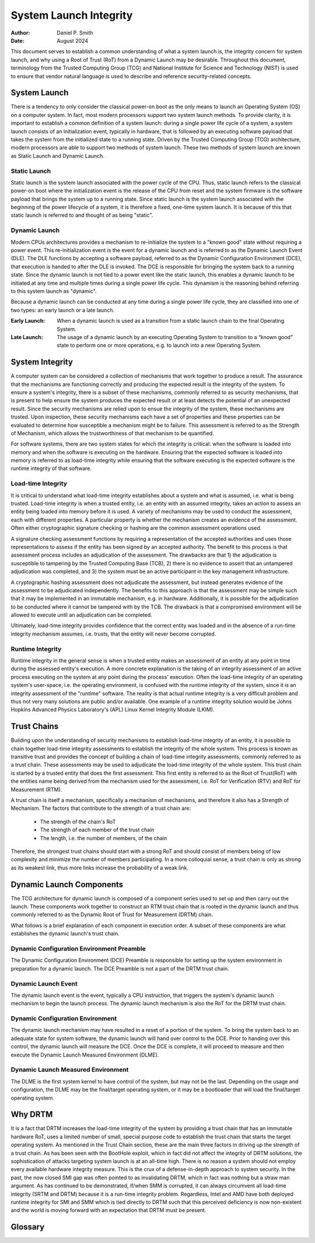 .. SPDX-License-Identifier: GPL-2.0
.. Copyright © 2019-2024 Daniel P. Smith <dpsmith@apertussolutions.com>

=======================
System Launch Integrity
=======================

:Author: Daniel P. Smith
:Date: August 2024

This document serves to establish a common understanding of what a system
launch is, the integrity concern for system launch, and why using a Root of Trust
(RoT) from a Dynamic Launch may be desirable. Throughout this document,
terminology from the Trusted Computing Group (TCG) and National Institute for
Science and Technology (NIST) is used to ensure that vendor natural language is
used to describe and reference security-related concepts.

System Launch
=============

There is a tendency to only consider the classical power-on boot as the only
means to launch an Operating System (OS) on a computer system. In fact, most
modern processors support two system launch methods. To provide clarity,
it is important to establish a common definition of a system launch: during
a single power life cycle of a system, a system launch consists of an initialization
event, typically in hardware, that is followed by an executing software payload
that takes the system from the initialized state to a running state. Driven by
the Trusted Computing Group (TCG) architecture, modern processors are able to
support two methods of system launch. These two methods of system launch are known
as Static Launch and Dynamic Launch.

Static Launch
-------------

Static launch is the system launch associated with the power cycle of the CPU.
Thus, static launch refers to the classical power-on boot where the
initialization event is the release of the CPU from reset and the system
firmware is the software payload that brings the system up to a running state.
Since static launch is the system launch associated with the beginning of the
power lifecycle of a system, it is therefore a fixed, one-time system launch.
It is because of this that static launch is referred to and thought of as being
"static".

Dynamic Launch
--------------

Modern CPUs architectures provides a mechanism to re-initialize the system to a
"known good" state without requiring a power event. This re-initialization
event is the event for a dynamic launch and is referred to as the Dynamic
Launch Event (DLE). The DLE functions by accepting a software payload, referred
to as the Dynamic Configuration Environment (DCE), that execution is handed to
after the DLE is invoked. The DCE is responsible for bringing the system back
to a running state. Since the dynamic launch is not tied to a power event like
the static launch, this enables a dynamic launch to be initiated at any time
and multiple times during a single power life cycle. This dynamism is the
reasoning behind referring to this system launch as "dynamic".

Because a dynamic launch can be conducted at any time during a single power
life cycle, they are classified into one of two types: an early launch or a
late launch.

:Early Launch: When a dynamic launch is used as a transition from a static
   launch chain to the final Operating System.

:Late Launch: The usage of a dynamic launch by an executing Operating System to
   transition to a “known good” state to perform one or more operations, e.g. to
   launch into a new Operating System.

System Integrity
================

A computer system can be considered a collection of mechanisms that work
together to produce a result. The assurance that the mechanisms are functioning
correctly and producing the expected result is the integrity of the system. To
ensure a system's integrity, there is a subset of these mechanisms, commonly
referred to as security mechanisms, that is present to help ensure the system
produces the expected result or at least detects the potential of an unexpected
result. Since the security mechanisms are relied upon to ensue the integrity of
the system, these mechanisms are trusted. Upon inspection, these security
mechanisms each have a set of properties and these properties can be evaluated
to determine how susceptible a mechanism might be to failure. This assessment is
referred to as the Strength of Mechanism, which allows the trustworthiness of
that mechanism to be quantified.

For software systems, there are two system states for which the integrity is
critical: when the software is loaded into memory and when the software is
executing on the hardware. Ensuring that the expected software is loaded into
memory is referred to as load-time integrity while ensuring that the software
executing is the expected software is the runtime integrity of that software.

Load-time Integrity
-------------------

It is critical to understand what load-time integrity establishes about a
system and what is assumed, i.e. what is being trusted. Load-time integrity is
when a trusted entity, i.e. an entity with an assumed integrity, takes an
action to assess an entity being loaded into memory before it is used. A
variety of mechanisms may be used to conduct the assessment, each with
different properties. A particular property is whether the mechanism creates an
evidence of the assessment. Often either cryptographic signature checking or
hashing are the common assessment operations used.

A signature checking assessment functions by requiring a representation of the
accepted authorities and uses those representations to assess if the entity has
been signed by an accepted authority. The benefit to this process is that
assessment process includes an adjudication of the assessment. The drawbacks
are that 1) the adjudication is susceptible to tampering by the Trusted
Computing Base (TCB), 2) there is no evidence to assert that an untampered
adjudication was completed, and 3) the system must be an active participant in
the key management infrastructure.

A cryptographic hashing assessment does not adjudicate the assessment, but
instead generates evidence of the assessment to be adjudicated independently.
The benefits to this approach is that the assessment may be simple such that it
may be implemented in an immutable mechanism, e.g. in hardware.  Additionally,
it is possible for the adjudication to be conducted where it cannot be tampered
with by the TCB. The drawback is that a compromised environment will be allowed
to execute until an adjudication can be completed.

Ultimately, load-time integrity provides confidence that the correct entity was
loaded and in the absence of a run-time integrity mechanism assumes, i.e.
trusts, that the entity will never become corrupted.

Runtime Integrity
-----------------

Runtime integrity in the general sense is when a trusted entity makes an
assessment of an entity at any point in time during the assessed entity's
execution. A more concrete explanation is the taking of an integrity assessment
of an active process executing on the system at any point during the process'
execution. Often the load-time integrity of an operating system's user-space,
i.e. the operating environment, is confused with the runtime integrity of the
system, since it is an integrity assessment of the "runtime" software. The
reality is that actual runtime integrity is a very difficult problem and thus
not very many solutions are public and/or available. One example of a runtime
integrity solution would be Johns Hopkins Advanced Physics Laboratory's (APL)
Linux Kernel Integrity Module (LKIM).

Trust Chains
============

Building upon the understanding of security mechanisms to establish load-time
integrity of an entity, it is possible to chain together load-time integrity
assessments to establish the integrity of the whole system. This process is
known as transitive trust and provides the concept of building a chain of
load-time integrity assessments, commonly referred to as a trust chain. These
assessments may be used to adjudicate the load-time integrity of the whole
system. This trust chain is started by a trusted entity that does the first
assessment. This first entity is referred to as the Root of Trust(RoT) with the
entities name being derived from the mechanism used for the assessment, i.e.
RoT for Verification (RTV) and RoT for Measurement (RTM).

A trust chain is itself a mechanism, specifically a mechanism of mechanisms,
and therefore it also has a Strength of Mechanism. The factors that contribute
to the strength of a trust chain are:

  - The strength of the chain's RoT
  - The strength of each member of the trust chain
  - The length, i.e. the number of members, of the chain

Therefore, the strongest trust chains should start with a strong RoT and should
consist of members being of low complexity and minimize the number of members
participating. In a more colloquial sense, a trust chain is only as strong as its
weakest link, thus more links increase the probability of a weak link.

Dynamic Launch Components
=========================

The TCG architecture for dynamic launch is composed of a component series
used to set up and then carry out the launch. These components work together to
construct an RTM trust chain that is rooted in the dynamic launch and thus commonly
referred to as the Dynamic Root of Trust for Measurement (DRTM) chain.

What follows is a brief explanation of each component in execution order. A
subset of these components are what establishes the dynamic launch's trust
chain.

Dynamic Configuration Environment Preamble
------------------------------------------

The Dynamic Configuration Environment (DCE) Preamble is responsible for setting
up the system environment in preparation for a dynamic launch. The DCE Preamble
is not a part of the DRTM trust chain.

Dynamic Launch Event
--------------------

The dynamic launch event is the event, typically a CPU instruction, that
triggers the system's dynamic launch mechanism to begin the launch process. The
dynamic launch mechanism is also the RoT for the DRTM trust chain.

Dynamic Configuration Environment
---------------------------------

The dynamic launch mechanism may have resulted in a reset of a portion of the
system. To bring the system back to an adequate state for system software, the
dynamic launch will hand over control to the DCE. Prior to handing over this
control, the dynamic launch will measure the DCE. Once the DCE is complete, it
will proceed to measure and then execute the Dynamic Launch Measured
Environment (DLME).

Dynamic Launch Measured Environment
-----------------------------------

The DLME is the first system kernel to have control of the system, but may not
be the last. Depending on the usage and configuration, the DLME may be the
final/target operating system, or it may be a bootloader that will load the
final/target operating system.

Why DRTM
========

It is a fact that DRTM increases the load-time integrity of the system by
providing a trust chain that has an immutable hardware RoT, uses a limited
number of small, special purpose code to establish the trust chain that starts
the target operating system. As mentioned in the Trust Chain section, these are
the main three factors in driving up the strength of a trust chain. As has been
seen with the BootHole exploit, which in fact did not affect the integrity of
DRTM solutions, the sophistication of attacks targeting system launch is at an
all-time high. There is no reason a system should not employ every available
hardware integrity measure. This is the crux of a defense-in-depth
approach to system security. In the past, the now closed SMI gap was often
pointed to as invalidating DRTM, which in fact was nothing but a straw man
argument. As has continued to be demonstrated, if/when SMM is corrupted, it can
always circumvent all load-time integrity (SRTM and DRTM) because it is a
run-time integrity problem. Regardless, Intel and AMD have both deployed
runtime integrity for SMI and SMM which is tied directly to DRTM such that this
perceived deficiency is now non-existent and the world is moving forward with
an expectation that DRTM must be present.

Glossary
========

.. glossary::
  integrity
    Guarding against improper information modification or destruction, and
    includes ensuring information non-repudiation and authenticity.

    - NIST CNSSI No. 4009 - https://www.cnss.gov/CNSS/issuances/Instructions.cfm

  mechanism
    A process or system that is used to produce a particular result.

    - NIST Special Publication 800-160 (VOLUME 1 ) - https://nvlpubs.nist.gov/nistpubs/SpecialPublications/NIST.SP.800-160v1.pdf

  risk
    A measure of the extent to which an entity is threatened by a potential
    circumstance or event, and typically a function of: (i) the adverse impacts
    that would arise if the circumstance or event occurs; and (ii) the
    likelihood of occurrence.

    - NIST SP 800-30 Rev. 1 - https://nvlpubs.nist.gov/nistpubs/Legacy/SP/nistspecialpublication800-30r1.pdf

  security mechanism
    A device or function designed to provide one or more security services
    usually rated in terms of strength of service and assurance of the design.

    - NIST CNSSI No. 4009 - https://www.cnss.gov/CNSS/issuances/Instructions.cfm

  Strength of Mechanism
    A scale for measuring the relative strength of a security mechanism

    - NIST CNSSI No. 4009 - https://www.cnss.gov/CNSS/issuances/Instructions.cfm

  transitive trust
    Also known as "Inductive Trust", in this process a Root of Trust gives a
    trustworthy description of a second group of functions. Based on this
    description, an interested entity can determine the trust it is to place in
    this second group of functions. If the interested entity determines that
    the trust level of the second group of functions is acceptable, the trust
    boundary is extended from the Root of Trust to include the second group of
    functions. In this case, the process can be iterated. The second group of
    functions can give a trustworthy description of the third group of
    functions, etc. Transitive trust is used to provide a trustworthy
    description of platform characteristics, and also to prove that
    non-migratable keys are in fact non-migratable.

    - TCG Glossary - https://trustedcomputinggroup.org/wp-content/uploads/TCG-Glossary-V1.1-Rev-1.0.pdf

  trust
    The confidence one element has in another that the second element will
    behave as expected`

    - NISTIR 8320A - https://nvlpubs.nist.gov/nistpubs/ir/2021/NIST.IR.8320A.pdf

  trust anchor
    An authoritative entity for which trust is assumed.

    - NIST SP 800-57 Part 1 Rev. 5 - https://nvlpubs.nist.gov/nistpubs/SpecialPublications/NIST.SP.800-57pt1r5.pdf

  trusted
    An element that another element relies upon to fulfill critical
    requirements on its behalf.

    - NISTIR 8320A - https://nvlpubs.nist.gov/nistpubs/ir/2021/NIST.IR.8320A.pdf

  trusted computing base (TCB)
    Totality of protection mechanisms within a computer system, including
    hardware, firmware, and software, the combination responsible for enforcing
    a security policy.

    - NIST CNSSI No. 4009 - https://www.cnss.gov/CNSS/issuances/Instructions.cfm

  trusted computer system
    A system that has the necessary security functions and assurance that the
    security policy will be enforced and that can process a range of
    information sensitivities (i.e. classified, controlled unclassified
    information (CUI), or unclassified public information) simultaneously.

    - NIST CNSSI No. 4009 - https://www.cnss.gov/CNSS/issuances/Instructions.cfm

  trustworthiness
    The attribute of a person or enterprise that provides confidence to others
    of the qualifications, capabilities, and reliability of that entity to
    perform specific tasks and fulfill assigned responsibilities.

    - NIST CNSSI No. 4009 - https://www.cnss.gov/CNSS/issuances/Instructions.cfm
